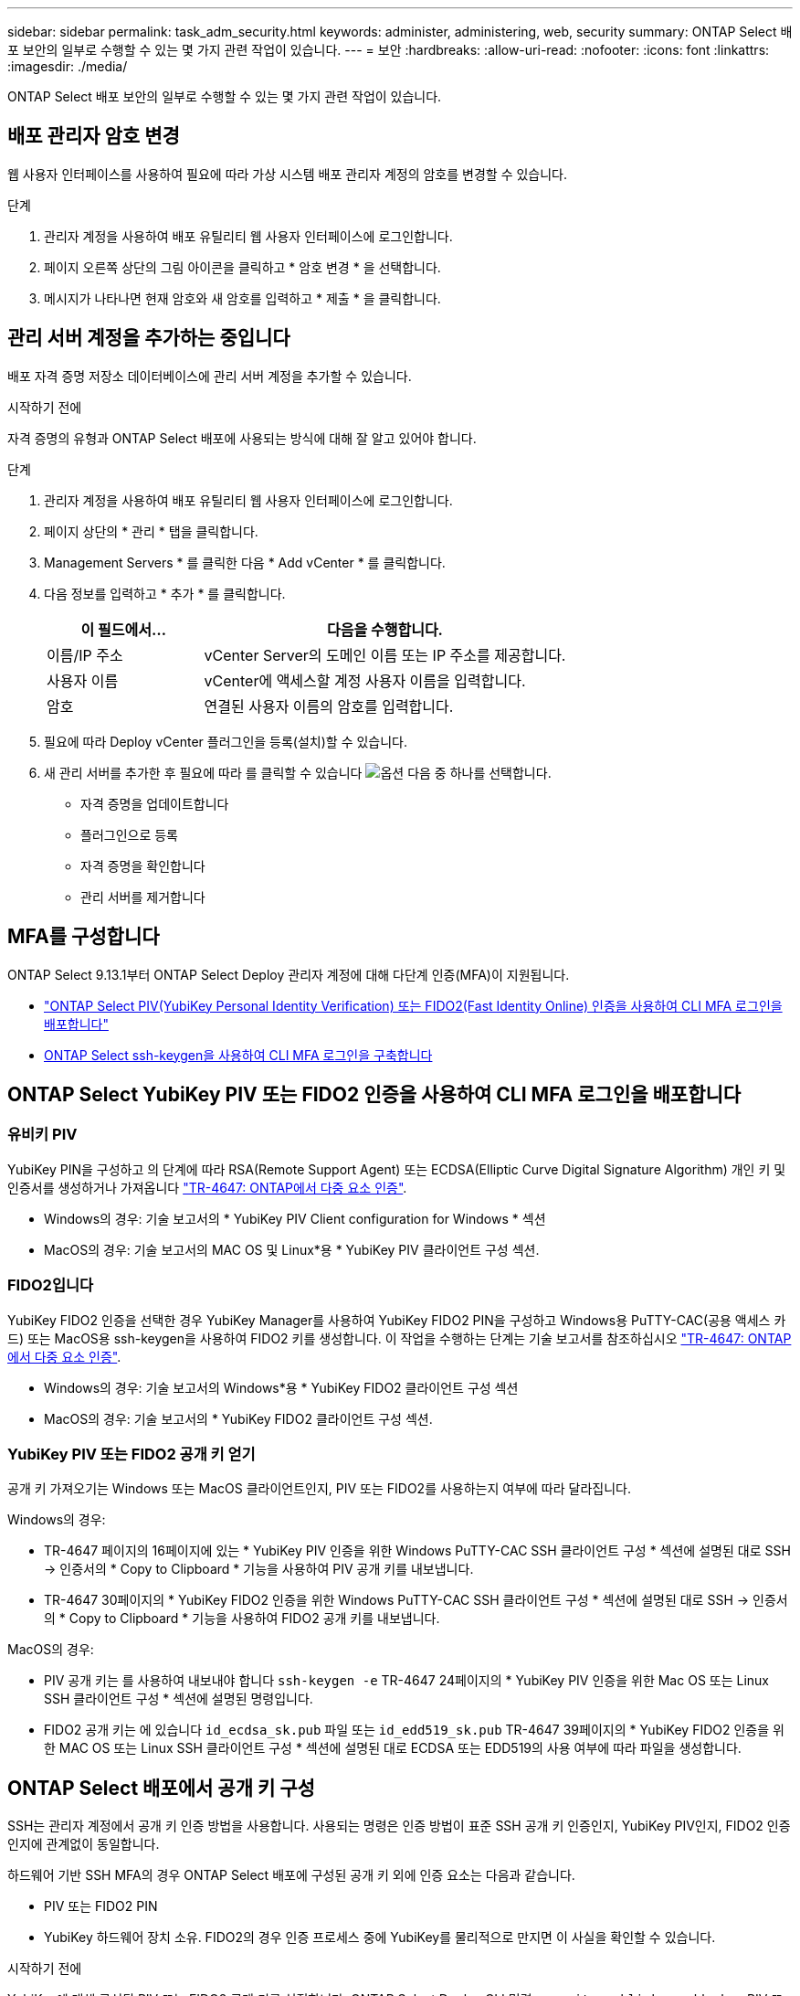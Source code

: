 ---
sidebar: sidebar 
permalink: task_adm_security.html 
keywords: administer, administering, web, security 
summary: ONTAP Select 배포 보안의 일부로 수행할 수 있는 몇 가지 관련 작업이 있습니다. 
---
= 보안
:hardbreaks:
:allow-uri-read: 
:nofooter: 
:icons: font
:linkattrs: 
:imagesdir: ./media/


[role="lead"]
ONTAP Select 배포 보안의 일부로 수행할 수 있는 몇 가지 관련 작업이 있습니다.



== 배포 관리자 암호 변경

웹 사용자 인터페이스를 사용하여 필요에 따라 가상 시스템 배포 관리자 계정의 암호를 변경할 수 있습니다.

.단계
. 관리자 계정을 사용하여 배포 유틸리티 웹 사용자 인터페이스에 로그인합니다.
. 페이지 오른쪽 상단의 그림 아이콘을 클릭하고 * 암호 변경 * 을 선택합니다.
. 메시지가 나타나면 현재 암호와 새 암호를 입력하고 * 제출 * 을 클릭합니다.




== 관리 서버 계정을 추가하는 중입니다

배포 자격 증명 저장소 데이터베이스에 관리 서버 계정을 추가할 수 있습니다.

.시작하기 전에
자격 증명의 유형과 ONTAP Select 배포에 사용되는 방식에 대해 잘 알고 있어야 합니다.

.단계
. 관리자 계정을 사용하여 배포 유틸리티 웹 사용자 인터페이스에 로그인합니다.
. 페이지 상단의 * 관리 * 탭을 클릭합니다.
. Management Servers * 를 클릭한 다음 * Add vCenter * 를 클릭합니다.
. 다음 정보를 입력하고 * 추가 * 를 클릭합니다.
+
[cols="30,70"]
|===
| 이 필드에서… | 다음을 수행합니다. 


| 이름/IP 주소 | vCenter Server의 도메인 이름 또는 IP 주소를 제공합니다. 


| 사용자 이름 | vCenter에 액세스할 계정 사용자 이름을 입력합니다. 


| 암호 | 연결된 사용자 이름의 암호를 입력합니다. 
|===
. 필요에 따라 Deploy vCenter 플러그인을 등록(설치)할 수 있습니다.
. 새 관리 서버를 추가한 후 필요에 따라 를 클릭할 수 있습니다 image:icon_kebab.gif["옵션"] 다음 중 하나를 선택합니다.
+
** 자격 증명을 업데이트합니다
** 플러그인으로 등록
** 자격 증명을 확인합니다
** 관리 서버를 제거합니다






== MFA를 구성합니다

ONTAP Select 9.13.1부터 ONTAP Select Deploy 관리자 계정에 대해 다단계 인증(MFA)이 지원됩니다.

* link:task_adm_security.html#ontap-select-deploy-cli-mfa-login-using-yubikey-piv-or-fido2-authentication["ONTAP Select PIV(YubiKey Personal Identity Verification) 또는 FIDO2(Fast Identity Online) 인증을 사용하여 CLI MFA 로그인을 배포합니다"]
* <<ONTAP Select ssh-keygen을 사용하여 CLI MFA 로그인을 구축합니다>>




== ONTAP Select YubiKey PIV 또는 FIDO2 인증을 사용하여 CLI MFA 로그인을 배포합니다



=== 유비키 PIV

YubiKey PIN을 구성하고 의 단계에 따라 RSA(Remote Support Agent) 또는 ECDSA(Elliptic Curve Digital Signature Algorithm) 개인 키 및 인증서를 생성하거나 가져옵니다 link:https://docs.netapp.com/us-en/ontap-technical-reports/security.html#multifactor-authentication["TR-4647: ONTAP에서 다중 요소 인증"^].

* Windows의 경우: 기술 보고서의 * YubiKey PIV Client configuration for Windows * 섹션
* MacOS의 경우: 기술 보고서의 MAC OS 및 Linux*용 * YubiKey PIV 클라이언트 구성 섹션.




=== FIDO2입니다

YubiKey FIDO2 인증을 선택한 경우 YubiKey Manager를 사용하여 YubiKey FIDO2 PIN을 구성하고 Windows용 PuTTY-CAC(공용 액세스 카드) 또는 MacOS용 ssh-keygen을 사용하여 FIDO2 키를 생성합니다. 이 작업을 수행하는 단계는 기술 보고서를 참조하십시오 link:https://docs.netapp.com/us-en/ontap-technical-reports/security.html#multifactor-authentication["TR-4647: ONTAP에서 다중 요소 인증"^].

* Windows의 경우: 기술 보고서의 Windows*용 * YubiKey FIDO2 클라이언트 구성 섹션
* MacOS의 경우: 기술 보고서의 * YubiKey FIDO2 클라이언트 구성 섹션.




=== YubiKey PIV 또는 FIDO2 공개 키 얻기

공개 키 가져오기는 Windows 또는 MacOS 클라이언트인지, PIV 또는 FIDO2를 사용하는지 여부에 따라 달라집니다.

.Windows의 경우:
* TR-4647 페이지의 16페이지에 있는 * YubiKey PIV 인증을 위한 Windows PuTTY-CAC SSH 클라이언트 구성 * 섹션에 설명된 대로 SSH → 인증서의 * Copy to Clipboard * 기능을 사용하여 PIV 공개 키를 내보냅니다.
* TR-4647 30페이지의 * YubiKey FIDO2 인증을 위한 Windows PuTTY-CAC SSH 클라이언트 구성 * 섹션에 설명된 대로 SSH → 인증서의 * Copy to Clipboard * 기능을 사용하여 FIDO2 공개 키를 내보냅니다.


.MacOS의 경우:
* PIV 공개 키는 를 사용하여 내보내야 합니다 `ssh-keygen -e` TR-4647 24페이지의 * YubiKey PIV 인증을 위한 Mac OS 또는 Linux SSH 클라이언트 구성 * 섹션에 설명된 명령입니다.
* FIDO2 공개 키는 에 있습니다 `id_ecdsa_sk.pub` 파일 또는 `id_edd519_sk.pub` TR-4647 39페이지의 * YubiKey FIDO2 인증을 위한 MAC OS 또는 Linux SSH 클라이언트 구성 * 섹션에 설명된 대로 ECDSA 또는 EDD519의 사용 여부에 따라 파일을 생성합니다.




== ONTAP Select 배포에서 공개 키 구성

SSH는 관리자 계정에서 공개 키 인증 방법을 사용합니다. 사용되는 명령은 인증 방법이 표준 SSH 공개 키 인증인지, YubiKey PIV인지, FIDO2 인증인지에 관계없이 동일합니다.

하드웨어 기반 SSH MFA의 경우 ONTAP Select 배포에 구성된 공개 키 외에 인증 요소는 다음과 같습니다.

* PIV 또는 FIDO2 PIN
* YubiKey 하드웨어 장치 소유. FIDO2의 경우 인증 프로세스 중에 YubiKey를 물리적으로 만지면 이 사실을 확인할 수 있습니다.


.시작하기 전에
YubiKey에 대해 구성된 PIV 또는 FIDO2 공개 키를 설정합니다. ONTAP Select Deploy CLI 명령 `security publickey add -key` PIV 또는 FIDO2에 대해 동일하고 공개 키 문자열이 다릅니다.

공개 키는 다음 위치에서 가져옵니다.

* PIV 및 FIDO2용 PuTTY-CAC용 * Copy to Clipboard * 기능(Windows)
* 를 사용하여 공개 키를 SSH 호환 형식으로 내보냅니다 `ssh-keygen -e` PIV에 대한 명령입니다
* 에 있는 공개 키 파일입니다 `~/.ssh/id_***_sk.pub` FIDO2(MacOS)용 파일


.단계
. 에서 생성된 키를 찾습니다 `.ssh/id_***.pub` 파일.
. 를 사용하여 생성된 키를 ONTAP Select deploy에 추가합니다 `security publickey add -key <key>` 명령.
+
[listing]
----
(ONTAPdeploy) security publickey add -key "ssh-rsa <key> user@netapp.com"
----
. 를 사용하여 MFA 인증을 활성화합니다 `security multifactor authentication enable` 명령.
+
[listing]
----
(ONTAPdeploy) security multifactor authentication enable
MFA enabled Successfully
----




== SSH를 통한 YubiKey PIV 인증을 사용하여 ONTAP Select 배포에 로그인합니다

SSH를 통한 YubiKey PIV 인증을 사용하여 ONTAP Select 배포에 로그인할 수 있습니다.

.단계
. YubiKey 토큰, SSH 클라이언트 및 ONTAP Select 배포를 구성한 후에는 SSH를 통한 MFA YubiKey PIV 인증을 사용할 수 있습니다.
. ONTAP Select Deploy에 로그인합니다. Windows PuTTY-CAC SSH 클라이언트를 사용하는 경우 YubiKey PIN을 입력하라는 대화 상자가 나타납니다.
. YubiKey가 연결된 장치에서 로그인합니다.


.예제 출력
[listing]
----
login as: admin
Authenticating with public key "<public_key>"
Further authentication required
<admin>'s password:

NetApp ONTAP Select Deploy Utility.
Copyright (C) NetApp Inc.
All rights reserved.

Version: NetApp Release 9.13.1 Build:6811765 08-17-2023 03:08:09

(ONTAPdeploy)
----


== ONTAP Select ssh-keygen을 사용하여 CLI MFA 로그인을 구축합니다

를 클릭합니다 `ssh-keygen` 명령은 SSH에 대한 새 인증 키 쌍을 생성하기 위한 툴입니다. 키 쌍은 로그인 자동화, SSO(Single Sign-On) 및 호스트 인증에 사용됩니다.

를 클릭합니다 `ssh-keygen` Command는 인증 키에 대한 몇 가지 공개 키 알고리즘을 지원합니다.

* 알고리즘이 로 선택됩니다 `-t` 옵션을 선택합니다
* 키 크기가 로 선택됩니다 `-b` 옵션을 선택합니다


.예제 출력
[listing]
----
ssh-keygen -t ecdsa -b 521
ssh-keygen -t ed25519
ssh-keygen -t ecdsa
----
.단계
. 에서 생성된 키를 찾습니다 `.ssh/id_***.pub` 파일.
. 를 사용하여 생성된 키를 ONTAP Select deploy에 추가합니다 `security publickey add -key <key>` 명령.
+
[listing]
----
(ONTAPdeploy) security publickey add -key "ssh-rsa <key> user@netapp.com"
----
. 를 사용하여 MFA 인증을 활성화합니다 `security multifactor authentication enable` 명령.
+
[listing]
----
(ONTAPdeploy) security multifactor authentication enable
MFA enabled Successfully
----
. MFA를 활성화한 후 ONTAP Select Deploy 시스템에 로그인합니다. 다음 예제와 유사한 출력을 받아야 합니다.
+
[listing]
----
[<user ID> ~]$ ssh <admin>
Authenticated with partial success.
<admin>'s password:

NetApp ONTAP Select Deploy Utility.
Copyright (C) NetApp Inc.
All rights reserved.

Version: NetApp Release 9.13.1 Build:6811765 08-17-2023 03:08:09

(ONTAPdeploy)
----




=== MFA에서 단일 요소 인증으로 마이그레이션

다음 방법을 사용하여 배포 관리자 계정에 대해 MFA를 사용하지 않도록 설정할 수 있습니다.

* SSH(Secure Shell)를 사용하여 관리자 권한으로 Deploy CLI에 로그인할 수 있는 경우 를 실행하여 MFA를 비활성화합니다 `security multifactor authentication disable` 명령입니다.
+
[listing]
----
(ONTAPdeploy) security multifactor authentication disable
MFA disabled Successfully
----
* SSH를 사용하여 Deploy CLI에 관리자로 로그인할 수 없는 경우:
+
.. vCenter 또는 vSphere를 통해 VM(가상 머신) 구축 비디오 콘솔에 연결합니다.
.. 관리자 계정을 사용하여 Deploy CLI에 로그인합니다.
.. 를 실행합니다 `security multifactor authentication disable` 명령.
+
[listing]
----
Debian GNU/Linux 11 <user ID> tty1

<hostname> login: admin
Password:

NetApp ONTAP Select Deploy Utility.
Copyright (C) NetApp Inc.
All rights reserved.

Version: NetApp Release 9.13.1 Build:6811765 08-17-2023 03:08:09

(ONTAPdeploy) security multifactor authentication disable
MFA disabled successfully

(ONTAPdeploy)
----


* 관리자는 다음을 사용하여 공개 키를 삭제할 수 있습니다.
`security publickey delete -key`

